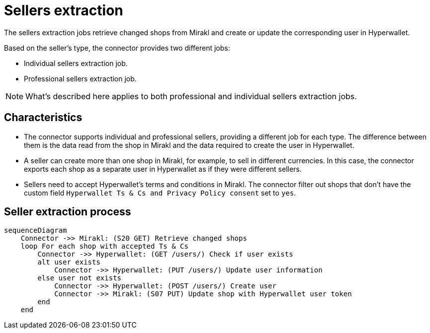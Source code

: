 = Sellers extraction

The sellers extraction jobs retrieve changed shops from Mirakl and create or update the corresponding user in Hyperwallet.

Based on the seller's type, the connector provides two different jobs:

- Individual sellers extraction job.
- Professional sellers extraction job.

NOTE: What's described here applies to both professional and individual sellers extraction jobs.

== Characteristics

* The connector supports individual and professional sellers, providing a different job for each type. The difference between them is the data read from the shop in Mirakl and the data required to create the user in Hyperwallet.
* A seller can create more than one shop in Mirakl, for example, to sell in different currencies. In this case, the connector exports each shop as a separate user in Hyperwallet as if they were different sellers.
* Sellers need to accept Hyperwallet's terms and conditions in Mirakl. The connector filter out shops that don't have the custom field `Hyperwallet Ts & Cs and Privacy Policy consent` set to `yes`.

== Seller extraction process

[mermaid,seller-extraction]
....
sequenceDiagram
    Connector ->> Mirakl: (S20 GET) Retrieve changed shops
    loop For each shop with accepted Ts & Cs
        Connector ->> Hyperwallet: (GET /users/) Check if user exists
        alt user exists
            Connector ->> Hyperwallet: (PUT /users/) Update user information
        else user not exists
            Connector ->> Hyperwallet: (POST /users/) Create user
            Connector ->> Mirakl: (S07 PUT) Update shop with Hyperwallet user token
        end
    end    
....
